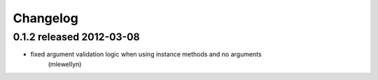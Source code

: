 Changelog
---------

0.1.2 released 2012-03-08
=========================

- fixed argument validation logic when using instance methods and no arguments
    (mlewellyn)
